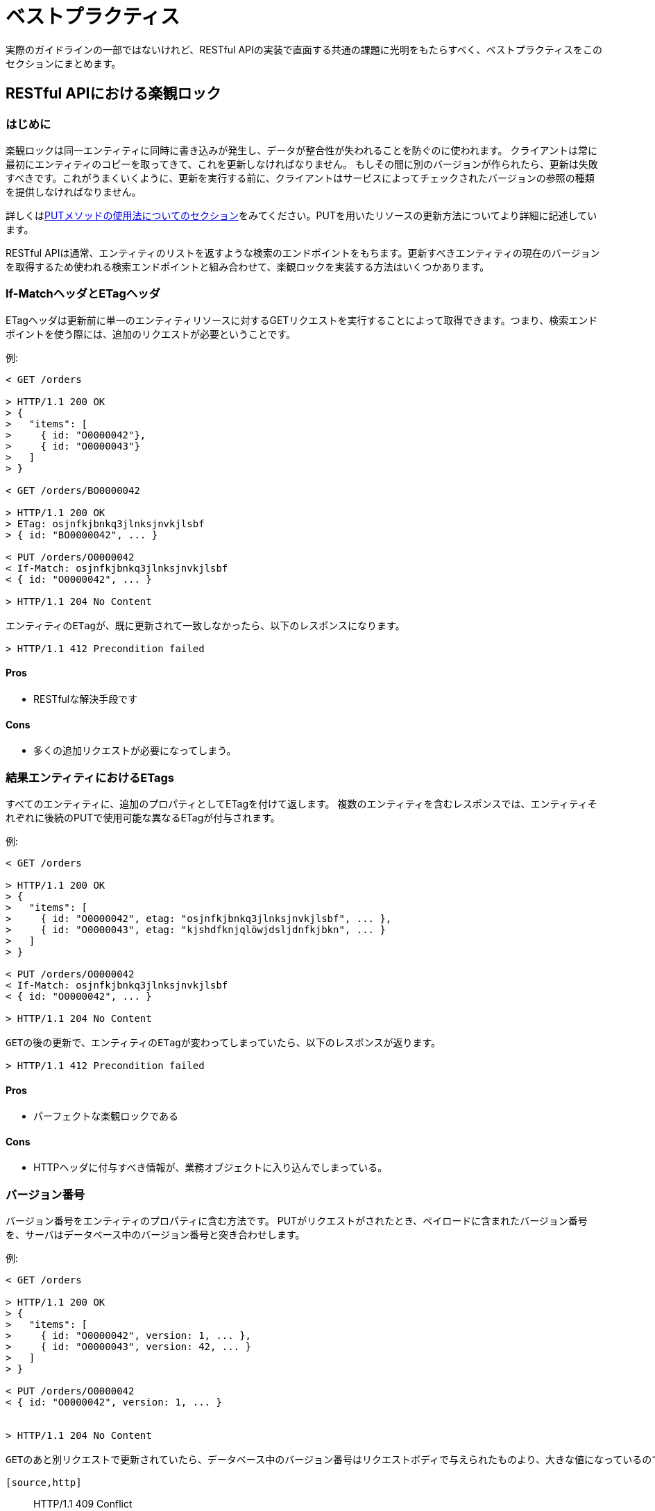 [[appendix-best-practices]]
[appendix]
= ベストプラクティス
実際のガイドラインの一部ではないけれど、RESTful APIの実装で直面する共通の課題に光明をもたらすべく、ベストプラクティスをこのセクションにまとめます。

[[optimistic-locking]]
== RESTful APIにおける楽観ロック

=== はじめに
楽観ロックは同一エンティティに同時に書き込みが発生し、データが整合性が失われることを防ぐのに使われます。
クライアントは常に最初にエンティティのコピーを取ってきて、これを更新しなければなりません。
もしその間に別のバージョンが作られたら、更新は失敗すべきです。これがうまくいくように、更新を実行する前に、クライアントはサービスによってチェックされたバージョンの参照の種類を提供しなければなりません。

詳しくは<<put, PUTメソッドの使用法についてのセクション>>をみてください。PUTを用いたリソースの更新方法についてより詳細に記述しています。

RESTful APIは通常、エンティティのリストを返すような検索のエンドポイントをもちます。更新すべきエンティティの現在のバージョンを取得するため使われる検索エンドポイントと組み合わせて、楽観ロックを実装する方法はいくつかあります。

=== If-MatchヘッダとETagヘッダ
ETagヘッダは更新前に単一のエンティティリソースに対するGETリクエストを実行することによって取得できます。つまり、検索エンドポイントを使う際には、追加のリクエストが必要ということです。

例:
[source,http]
----
< GET /orders

> HTTP/1.1 200 OK
> {
>   "items": [
>     { id: "O0000042"},
>     { id: "O0000043"}
>   ]
> }

< GET /orders/BO0000042

> HTTP/1.1 200 OK
> ETag: osjnfkjbnkq3jlnksjnvkjlsbf
> { id: "BO0000042", ... }

< PUT /orders/O0000042
< If-Match: osjnfkjbnkq3jlnksjnvkjlsbf
< { id: "O0000042", ... }

> HTTP/1.1 204 No Content

エンティティのETagが、既に更新されて一致しなかったら、以下のレスポンスになります。

> HTTP/1.1 412 Precondition failed
----

==== Pros
* RESTfulな解決手段です

==== Cons
* 多くの追加リクエストが必要になってしまう。

=== 結果エンティティにおけるETags
すべてのエンティティに、追加のプロパティとしてETagを付けて返します。
複数のエンティティを含むレスポンスでは、エンティティそれぞれに後続のPUTで使用可能な異なるETagが付与されます。

例:
[source,http]
----
< GET /orders

> HTTP/1.1 200 OK
> {
>   "items": [
>     { id: "O0000042", etag: "osjnfkjbnkq3jlnksjnvkjlsbf", ... },
>     { id: "O0000043", etag: "kjshdfknjqlöwjdsljdnfkjbkn", ... }
>   ]
> }

< PUT /orders/O0000042
< If-Match: osjnfkjbnkq3jlnksjnvkjlsbf
< { id: "O0000042", ... }

> HTTP/1.1 204 No Content

GETの後の更新で、エンティティのETagが変わってしまっていたら、以下のレスポンスが返ります。

> HTTP/1.1 412 Precondition failed
----

==== Pros
* パーフェクトな楽観ロックである

==== Cons
* HTTPヘッダに付与すべき情報が、業務オブジェクトに入り込んでしまっている。

=== バージョン番号
バージョン番号をエンティティのプロパティに含む方法です。
PUTがリクエストがされたとき、ペイロードに含まれたバージョン番号を、サーバはデータベース中のバージョン番号と突き合わせします。

例:
[source,http]
----
< GET /orders

> HTTP/1.1 200 OK
> {
>   "items": [
>     { id: "O0000042", version: 1, ... },
>     { id: "O0000043", version: 42, ... }
>   ]
> }

< PUT /orders/O0000042
< { id: "O0000042", version: 1, ... }


> HTTP/1.1 204 No Content

GETのあと別リクエストで更新されていたら、データベース中のバージョン番号はリクエストボディで与えられたものより、大きな値になっているので、409を返します。

[source,http]
----
> HTTP/1.1 409 Conflict
----

==== Pros
* パーフェクトな楽観ロックである

==== Cons
* HTTPヘッダで実現すべき機能が、業務オブジェクトに入り込んでしまっている。

=== Last-Modified / If-Unmodified-Since
HTTP1.0では、ETagの仕様はなく、楽観ロックには日時に基づいた手法が使われていました。
これは現在でもHTTPプロトコルの一部であり利用できます。

すべてのレスポンスには、HTTP dateを値にもつLast-Modifiedヘッダが含ませます。
PUTリクエストを使った更新をリクエストするとき、クライアントはIf-Unmoified-Since ヘッダを使って、
Last-Modifiedで受け取った値をセットします。
サーバはもしエンティティの最終更新日時が、ヘッダの日時よりも後であれば、このリクエストを拒否します。

GETとPUTの間で発生した変更が上書きされるような状況を効果的に検出できます。
複数の結果エンティティの場合、Last-Modifiedヘッダには、すべてのエンティティの最終更新日時うち最新のものがセットされるでしょう。
これはGETとPUTの間で発生するエンティティのどんな変更も、コンフリクトが検出可能で、バッチの残りをロックすることなく行えることを保証します。

Example:
[source,http]
----
< GET /orders

> HTTP/1.1 200 OK
> Last-Modified: Wed, 22 Jul 2009 19:15:56 GMT
> {
>   "items": [
>     { id: "O0000042", ... },
>     { id: "O0000043", ... }
>   ]
> }

< PUT /block/O0000042
< If-Unmodified-Since: Wed, 22 Jul 2009 19:15:56 GMT
< { id: "O0000042", ... }

> HTTP/1.1 204 No Content

GETのあと更新され、エンティティの最終更新日時が与えられた日時よりも後であれば、412を返します。

[source,http]
> HTTP/1.1 412 Precondition failed
----

==== Pros
* 昔から使われてきた方法で枯れている。
* 業務オブジェクトに干渉しない。HTTPヘッダのみと使ってロックできる。
* 実装がとても簡単である
* 検索エンドポイントの結果のエンティティを更新するとき、更新リクエスト以外の追加ののリクエストは必要ない。

==== Cons
* もしクライアントが異なる2つのインスタンスと通信している場合、その時刻同期が完全にできていないと、
ロックは失敗する可能性がある。

=== 結論
私たちは、 _{Last-Modified} / {If-Unmodified-Since}_ か _結果エンティティの{ETag}_ のどちらかを
使うことをおすすめします。
